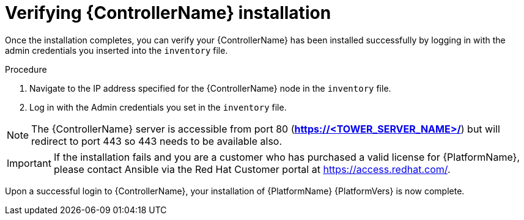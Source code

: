 [id="proc-verify-controller-installation_{context}"]

= Verifying {ControllerName} installation

[role="_abstract"]
Once the installation completes, you can verify your {ControllerName} has been installed successfully by logging in with the admin credentials you inserted into the `inventory` file.

.Procedure
. Navigate to the IP address specified for the {ControllerName} node in the `inventory` file.
. Log in with the Admin credentials you set in the `inventory` file.

[NOTE]
====
The {ControllerName} server is accessible from port 80 (*https://<TOWER_SERVER_NAME>/*) but will redirect to port 443 so 443 needs to be available also.
====

[IMPORTANT]
====
If the installation fails and you are a customer who has purchased a valid license for {PlatformName}, please contact Ansible via the Red Hat Customer portal at https://access.redhat.com/.
====

Upon a successful login to {ControllerName}, your installation of {PlatformName} {PlatformVers} is now complete.
